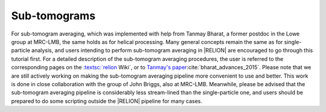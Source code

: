 Sub-tomograms
=============

For sub-tomogram averaging, which was implemented with help from Tanmay Bharat, a former postdoc in the Lowe group at MRC-LMB, the same holds as for helical processing.
Many general concepts remain the same as for single-particle analysis, and users intending to perform sub-tomogram averaging in |RELION| are encouraged to go through this tutorial first.
For a detailed description of the sub-tomogram averaging procedures, the user is referred to the corresponding pages on the `:textsc:`relion <http://www2.mrc-lmb.cam.ac.uk/relion/index.php/Sub-tomogram_averaging>`_ Wiki`, or to `Tanmay's paper <http://dx.doi.org/10.1016/j.str.2015.06.026>`_:cite:`bharat_advances_2015`.
Please note that we are still actively working on making the sub-tomogram averaging pipeline more convenient to use and better.
This work is done in close collaboration with the group of John Briggs, also at MRC-LMB.
Meanwhile, please be advised that the sub-tomogram averaging pipeline is considerably less stream-lined than the single-particle one, and users should be prepared to do some scripting outside the |RELION| pipeline for many cases.
